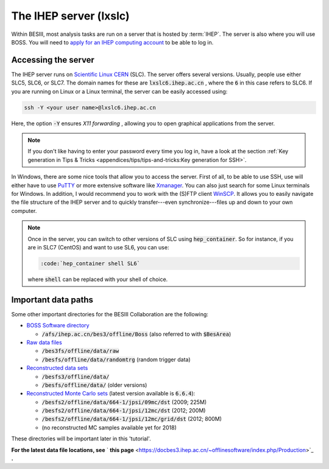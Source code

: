 .. cspell:ignore randomtrg Xmanager

The IHEP server (lxslc)
=======================

Within BESIII, most analysis tasks are run on a server that is hosted by :term:`IHEP`. The server is also where you will use BOSS. You will need to `apply for an IHEP computing account <https://docbes3.ihep.ac.cn/~offlinesoftware/index.php/Lxslc_account_application>`_ to be able to log in.

Accessing the server
--------------------

The IHEP server runs on `Scientific Linux CERN <https://linux.web.cern.ch/linux/scientific.shtml>`_ (SLC). The server offers several versions. Usually, people use either SLC5, SLC6, or SLC7. The domain names for these are :code:`lxslc6.ihep.ac.cn` , where the :code:`6` in this case refers to SLC6. If you are running on Linux or a Linux terminal, the server can be easily accessed using:

.. code-block:: bash

   ssh -Y <your user name>@lxslc6.ihep.ac.cn

Here, the option :code:`-Y` ensures *X11 forwarding* , allowing you to open graphical applications from the server.

.. note::
   If you don't like having to enter your password every time you log in, have a look at the section :ref:`Key generation in Tips & Tricks <appendices/tips/tips-and-tricks:Key generation for SSH>`.

In Windows, there are some nice tools that allow you to access the server. First of all, to be able to use SSH, use will either have to use `PuTTY <https://www.putty.org/>`_ or more extensive software like `Xmanager <https://www.netsarang.com/en/xmanager/>`_. You can also just search for some Linux terminals for Windows. In addition, I would recommend you to work with the (S)FTP client `WinSCP <https://winscp.net/eng/index.php>`_. It allows you to easily navigate the file structure of the IHEP server and to quickly transfer---even synchronize---files up and down to your own computer.

.. note::

   Once in the server, you can switch to other versions of SLC using :code:`hep_container`. So for instance, if you are in SLC7 (CentOS) and want to use SL6, you can use:

   .. code-block::

      :code:`hep_container shell SL6`

   where :code:`shell` can be replaced with your shell of choice.

Important data paths
--------------------

Some other important directories for the BESIII Collaboration are the following:


* `BOSS Software directory <https://docbes3.ihep.ac.cn/~offlinesoftware/index.php/How_to_setup_BOSS_environment_on_lxslc>`_

  * :code:`/afs/ihep.ac.cn/bes3/offline/Boss` (also referred to with :code:`$BesArea`)

* `Raw data files <https://docbes3.ihep.ac.cn/~offlinesoftware/index.php/Raw_Data>`_

  * :code:`/bes3fs/offline/data/raw`
  * :code:`/besfs/offline/data/randomtrg` (random trigger data)

* `Reconstructed data sets <https://docbes3.ihep.ac.cn/~offlinesoftware/index.php/Production>`_

  * :code:`/besfs3/offline/data/`
  * :code:`/besfs/offline/data/` (older versions)

* `Reconstructed Monte Carlo sets <https://docbes3.ihep.ac.cn/~offlinesoftware/index.php/Jpsi_data>`_ (latest version available is :code:`6.6.4`):

  * :code:`/besfs2/offline/data/664-1/jpsi/09mc/dst` (2009; 225M)
  * :code:`/besfs2/offline/data/664-1/jpsi/12mc/dst` (2012; 200M)
  * :code:`/besfs2/offline/data/664-1/jpsi/12mc/grid/dst` (2012; 800M)
  * (no reconstructed MC samples available yet for 2018)

These directories will be important later in this 'tutorial'.

**For the latest data file locations, see** ` **this page** <https://docbes3.ihep.ac.cn/~offlinesoftware/index.php/Production>`_ **.**
